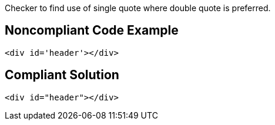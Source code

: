 Checker to find use of single quote where double quote is preferred.


== Noncompliant Code Example

----
<div id='header'></div>
----


== Compliant Solution

----
<div id="header"></div>
----

